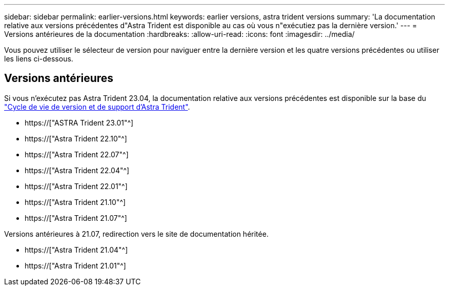 ---
sidebar: sidebar 
permalink: earlier-versions.html 
keywords: earlier versions, astra trident versions 
summary: 'La documentation relative aux versions précédentes d"Astra Trident est disponible au cas où vous n"exécutiez pas la dernière version.' 
---
= Versions antérieures de la documentation
:hardbreaks:
:allow-uri-read: 
:icons: font
:imagesdir: ../media/


[role="lead"]
Vous pouvez utiliser le sélecteur de version pour naviguer entre la dernière version et les quatre versions précédentes ou utiliser les liens ci-dessous.



== Versions antérieures

Si vous n'exécutez pas Astra Trident 23.04, la documentation relative aux versions précédentes est disponible sur la base du link:https://mysupport.netapp.com/site/info/trident-support["Cycle de vie de version et de support d'Astra Trident"^].

* https://["ASTRA Trident 23.01"^]
* https://["Astra Trident 22.10"^]
* https://["Astra Trident 22.07"^]
* https://["Astra Trident 22.04"^]
* https://["Astra Trident 22.01"^]
* https://["Astra Trident 21.10"^]
* https://["Astra Trident 21.07"^]


Versions antérieures à 21.07, redirection vers le site de documentation héritée.

* https://["Astra Trident 21.04"^]
* https://["Astra Trident 21.01"^]

